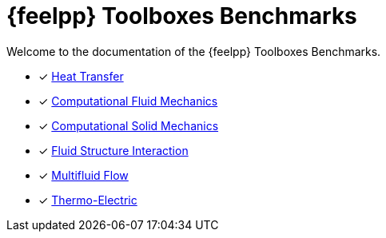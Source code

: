 // -*- mode: adoc -*-
= {feelpp} Toolboxes Benchmarks

Welcome to the documentation of the {feelpp} Toolboxes Benchmarks.

* [x] xref:heat:index.adoc[Heat Transfer]
* [x] xref:cfd:index.adoc[Computational Fluid Mechanics]
* [x] xref:csm:index.adoc[Computational Solid Mechanics]
* [x] xref:fsi:index.adoc[Fluid Structure Interaction]
* [x] xref:multifluid:index.adoc[Multifluid Flow]
* [x] xref:thermoelectric:readme.adoc[Thermo-Electric]

